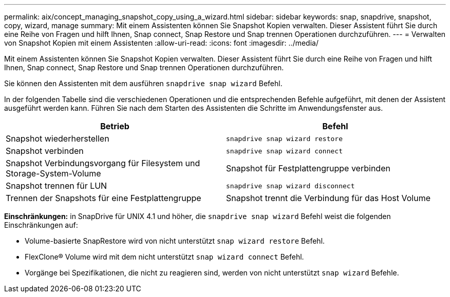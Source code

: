 ---
permalink: aix/concept_managing_snapshot_copy_using_a_wizard.html 
sidebar: sidebar 
keywords: snap, snapdrive, snapshot, copy, wizard, manage 
summary: Mit einem Assistenten können Sie Snapshot Kopien verwalten. Dieser Assistent führt Sie durch eine Reihe von Fragen und hilft Ihnen, Snap connect, Snap Restore und Snap trennen Operationen durchzuführen. 
---
= Verwalten von Snapshot Kopien mit einem Assistenten
:allow-uri-read: 
:icons: font
:imagesdir: ../media/


[role="lead"]
Mit einem Assistenten können Sie Snapshot Kopien verwalten. Dieser Assistent führt Sie durch eine Reihe von Fragen und hilft Ihnen, Snap connect, Snap Restore und Snap trennen Operationen durchzuführen.

Sie können den Assistenten mit dem ausführen `snapdrive snap wizard` Befehl.

In der folgenden Tabelle sind die verschiedenen Operationen und die entsprechenden Befehle aufgeführt, mit denen der Assistent ausgeführt werden kann. Führen Sie nach dem Starten des Assistenten die Schritte im Anwendungsfenster aus.

|===
| Betrieb | Befehl 


 a| 
Snapshot wiederherstellen
 a| 
`snapdrive snap wizard restore`



 a| 
Snapshot verbinden
 a| 
`snapdrive snap wizard connect`



 a| 
Snapshot Verbindungsvorgang für Filesystem und Storage-System-Volume



 a| 
Snapshot für Festplattengruppe verbinden



 a| 
Snapshot trennen für LUN
 a| 
`snapdrive snap wizard disconnect`



 a| 
Trennen der Snapshots für eine Festplattengruppe



 a| 
Snapshot trennt die Verbindung für das Host Volume



 a| 
Trennen der Snapshots für das Dateisystem

|===
*Einschränkungen:* in SnapDrive für UNIX 4.1 und höher, die `snapdrive snap wizard` Befehl weist die folgenden Einschränkungen auf:

* Volume-basierte SnapRestore wird von nicht unterstützt `snap wizard restore` Befehl.
* FlexClone® Volume wird mit dem nicht unterstützt `snap wizard connect` Befehl.
* Vorgänge bei Spezifikationen, die nicht zu reagieren sind, werden von nicht unterstützt `snap wizard` Befehle.

